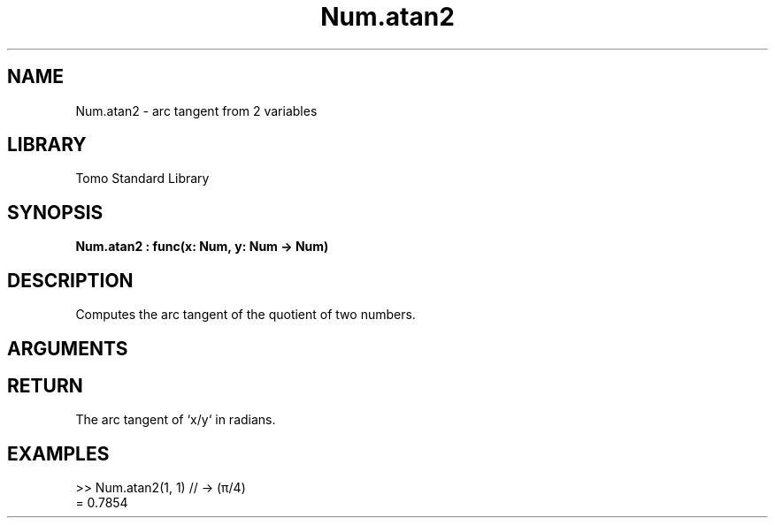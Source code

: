 '\" t
.\" Copyright (c) 2025 Bruce Hill
.\" All rights reserved.
.\"
.TH Num.atan2 3 2025-04-21T14:58:16.947566 "Tomo man-pages"
.SH NAME
Num.atan2 \- arc tangent from 2 variables
.SH LIBRARY
Tomo Standard Library
.SH SYNOPSIS
.nf
.BI Num.atan2\ :\ func(x:\ Num,\ y:\ Num\ ->\ Num)
.fi
.SH DESCRIPTION
Computes the arc tangent of the quotient of two numbers.


.SH ARGUMENTS

.TS
allbox;
lb lb lbx lb
l l l l.
Name	Type	Description	Default
x	Num	The numerator. 	-
y	Num	The denominator. 	-
.TE
.SH RETURN
The arc tangent of `x/y` in radians.

.SH EXAMPLES
.EX
>> Num.atan2(1, 1) // -> (π/4)
= 0.7854
.EE
